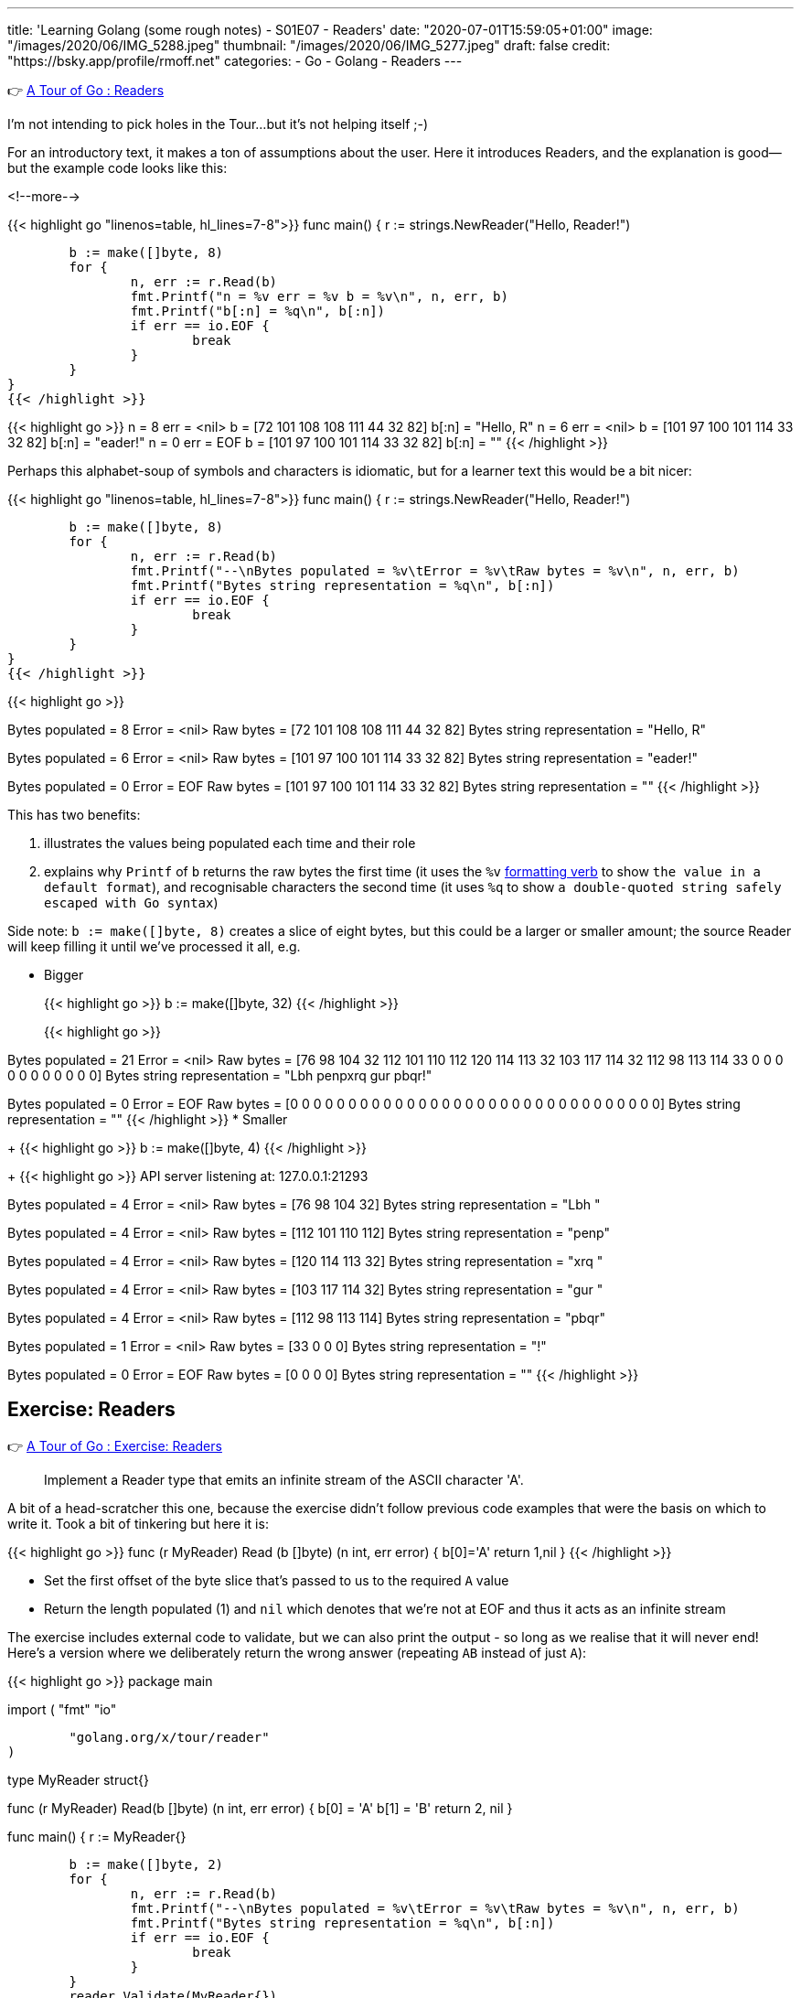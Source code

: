 ---
title: 'Learning Golang (some rough notes) - S01E07 - Readers'
date: "2020-07-01T15:59:05+01:00"
image: "/images/2020/06/IMG_5288.jpeg"
thumbnail: "/images/2020/06/IMG_5277.jpeg"
draft: false
credit: "https://bsky.app/profile/rmoff.net"
categories:
- Go
- Golang
- Readers
---

👉 https://tour.golang.org/methods/21[A Tour of Go : Readers]

I'm not intending to pick holes in the Tour…but it's not helping itself ;-) 

For an introductory text, it makes a ton of assumptions about the user. Here it introduces Readers, and the explanation is good—but the example code looks like this: 

<!--more-->


{{< highlight go "linenos=table, hl_lines=7-8">}}
func main() {
	r := strings.NewReader("Hello, Reader!")

	b := make([]byte, 8)
	for {
		n, err := r.Read(b)
		fmt.Printf("n = %v err = %v b = %v\n", n, err, b)
		fmt.Printf("b[:n] = %q\n", b[:n])
		if err == io.EOF {
			break
		}
	}
}
{{< /highlight >}}

{{< highlight go >}}
n = 8 err = <nil> b = [72 101 108 108 111 44 32 82]
b[:n] = "Hello, R"
n = 6 err = <nil> b = [101 97 100 101 114 33 32 82]
b[:n] = "eader!"
n = 0 err = EOF b = [101 97 100 101 114 33 32 82]
b[:n] = ""
{{< /highlight >}}

Perhaps this alphabet-soup of symbols and characters is idiomatic, but for a learner text this would be a bit nicer: 

{{< highlight go "linenos=table, hl_lines=7-8">}}
func main() {
	r := strings.NewReader("Hello, Reader!")

	b := make([]byte, 8)
	for {
		n, err := r.Read(b)
		fmt.Printf("--\nBytes populated = %v\tError = %v\tRaw bytes = %v\n", n, err, b)
		fmt.Printf("Bytes string representation = %q\n", b[:n])
		if err == io.EOF {
			break
		}
	}
}
{{< /highlight >}}

{{< highlight go >}}
--
Bytes populated = 8	Error = <nil>	Raw bytes = [72 101 108 108 111 44 32 82]
Bytes string representation = "Hello, R"
--
Bytes populated = 6	Error = <nil>	Raw bytes = [101 97 100 101 114 33 32 82]
Bytes string representation = "eader!"
--
Bytes populated = 0	Error = EOF	Raw bytes = [101 97 100 101 114 33 32 82]
Bytes string representation = ""
{{< /highlight >}}

This has two benefits: 

a. illustrates the values being populated each time and their role
b. explains why `Printf` of `b` returns the raw bytes the first time (it uses the `%v` https://golang.org/pkg/fmt/[formatting verb] to show `the value in a default format`), and recognisable characters the second time (it uses `%q` to show `a double-quoted string safely escaped with Go syntax`)

Side note: `b := make([]byte, 8)` creates a slice of eight bytes, but this could be a larger or smaller amount; the source Reader will keep filling it until we've processed it all, e.g.

* Bigger
+
{{< highlight go >}}
b := make([]byte, 32)
{{< /highlight >}}
+
{{< highlight go >}}
--
Bytes populated = 21	Error = <nil>	Raw bytes = [76 98 104 32 112 101 110 112 120 114 113 32 103 117 114 32 112 98 113 114 33 0 0 0 0 0 0 0 0 0 0 0]
Bytes string representation = "Lbh penpxrq gur pbqr!"
--
Bytes populated = 0	Error = EOF	Raw bytes = [0 0 0 0 0 0 0 0 0 0 0 0 0 0 0 0 0 0 0 0 0 0 0 0 0 0 0 0 0 0 0 0]
Bytes string representation = ""
{{< /highlight >}}
* Smaller
+
{{< highlight go >}}
b := make([]byte, 4)
{{< /highlight >}}
+
{{< highlight go >}}
API server listening at: 127.0.0.1:21293
--
Bytes populated = 4	Error = <nil>	Raw bytes = [76 98 104 32]
Bytes string representation = "Lbh "
--
Bytes populated = 4	Error = <nil>	Raw bytes = [112 101 110 112]
Bytes string representation = "penp"
--
Bytes populated = 4	Error = <nil>	Raw bytes = [120 114 113 32]
Bytes string representation = "xrq "
--
Bytes populated = 4	Error = <nil>	Raw bytes = [103 117 114 32]
Bytes string representation = "gur "
--
Bytes populated = 4	Error = <nil>	Raw bytes = [112 98 113 114]
Bytes string representation = "pbqr"
--
Bytes populated = 1	Error = <nil>	Raw bytes = [33 0 0 0]
Bytes string representation = "!"
--
Bytes populated = 0	Error = EOF	Raw bytes = [0 0 0 0]
Bytes string representation = ""
{{< /highlight >}}


== Exercise: Readers

👉 https://tour.golang.org/methods/22[A Tour of Go : Exercise: Readers]

> Implement a Reader type that emits an infinite stream of the ASCII character 'A'.

A bit of a head-scratcher this one, because the exercise didn't follow previous code examples that were the basis on which to write it. Took a bit of tinkering but here it is: 

{{< highlight go >}}
func (r MyReader) Read (b []byte) (n int, err error) {
	b[0]='A'
	return 1,nil
}
{{< /highlight >}}

* Set the first offset of the byte slice that's passed to us to the required `A` value
* Return the length populated (1) and `nil` which denotes that we're not at EOF and thus it acts as an infinite stream

The exercise includes external code to validate, but we can also print the output - so long as we realise that it will never end! Here's a version where we deliberately return the wrong answer (repeating `AB` instead of just `A`): 

{{< highlight go >}}
package main

import (
	"fmt"
	"io"

	"golang.org/x/tour/reader"
)

type MyReader struct{}

func (r MyReader) Read(b []byte) (n int, err error) {
	b[0] = 'A'
	b[1] = 'B'
	return 2, nil
}

func main() {
	r := MyReader{}

	b := make([]byte, 2)
	for {
		n, err := r.Read(b)
		fmt.Printf("--\nBytes populated = %v\tError = %v\tRaw bytes = %v\n", n, err, b)
		fmt.Printf("Bytes string representation = %q\n", b[:n])
		if err == io.EOF {
			break
		}
	}
	reader.Validate(MyReader{})
}
{{< /highlight >}}

{{< highlight go >}}
--
Bytes populated = 2	Error = <nil>	Raw bytes = [65 66]
Bytes string representation = "AB"
--
Bytes populated = 2	Error = <nil>	Raw bytes = [65 66]
Bytes string representation = "AB"
--
Bytes populated = 2	Error = <nil>	Raw bytes = [65 66]
Bytes string representation = "AB"
--
Bytes populated = 2	Error = <nil>	Raw bytes = [65 66]
Bytes string representation = "AB"
--
[…………]
{{< /highlight >}}

== Exercise: rot13Reader

👉 https://tour.golang.org/methods/23[A Tour of Go : Exercise: rot13Reader]

https://en.wikipedia.org/wiki/ROT13[ROT13] is a blast back to the past of my early days on the internet 8-) You take each character and offset it by 13. Since there are 26 letters in the alphabet if you ROT13 and ROT13'd phrase you end up with the original. 

This part of the exercise is fine: 

> modifying the stream by applying the rot13 substitution cipher to all alphabetical characters.

The pseudo-code I want to do is: 

* For each character in the input
** Add 13 to the ASCII value 
** If its > 26 then subtract 26

But this bit had me a bit stuck

> Implement a rot13Reader that implements io.Reader and reads from an io.Reader

In the previous exercise I implemented a `Read` method for the `MyReader` type

{{< highlight go >}}
func (r MyReader) Read(b []byte) (n int, err error) {
{{< /highlight >}}

So let's try that same pattern again (TBH I'm flailing a bit here with my functions, methods, and implementations): 

{{< highlight go >}}
func (r rot13Reader) Read(b byte[]) (n int, err error) {
{{< /highlight >}}

{{< highlight go >}}
# rot13
./rot13.go:13:6: missing function body
./rot13.go:13:33: syntax error: unexpected [, expecting comma or )
{{< /highlight >}}

Hmmm odd. Simple typo at fault (which is why copy & paste wins out over trying to memorise this stuff 😉) - `s/byte[]/[]byte`

{{< highlight go >}}
func (r rot13Reader) Read(b []byte) (n int, err error) {
{{< /highlight >}}

So here's the first working cut - it doesn't actually do anything about the ROT13 yet but it builds on the more verbose `Printf` that I show above to show a Reader reading a Reader: 

{{< highlight go "linenos=table, hl_lines=16 18-19 21">}}
package main

import (
	"io"
	"os"
	"strings"
)

type rot13Reader struct {
	r io.Reader
}

func (r rot13Reader) Read(b []byte) (n int, err error) {
	for {
		n, err := r.r.Read(b)
		
		if err == io.EOF {
			return n,io.EOF
		} else {
			return n,nil
		}
	}
	
}

func main() {
	s := strings.NewReader("Lbh penpxrq gur pbqr!")
	r := rot13Reader{s}
	io.Copy(os.Stdout, &r)
}
{{< /highlight >}}


* Line 16: invoke the `Read` function of the `io.Reader`, reading directly into the variable `b` that was passed to us. 
** Note that `rot13Reader` is a `struct`, and so we invoke `r.r.Read`. If we invoke `r.Read` then we are just calling outself (r here being the `rot13Reader`, for which this function *is* the Reader!)
* Line 18-19: If the source Reader has told us we reached the end then return the same - number of bytes populated, and an EOF error
* Line 21: If there's more data to read then just return the number of bytes populated and `nil` error so that the caller will continue to Read from us until all the data's been processed

The output of this is to `stdout` using https://golang.org/pkg/io/#Copy[io.Copy] which takes a Reader as its source, hence the output at this stage is the unmodified string: 

    Lbh penpxrq gur pbqr!

'''

Now let's do the ROT13 bit. We want to take each byte we read and transform it: 

* If it's an ASCII A-Za-z character add 13 to it. If it's >26 then subtract 26 to wrap around the value. 
* https://en.wikipedia.org/wiki/ASCII#Printable_characters[ASCII values] are 65-90 (A-Z) and 97-122 (a-z).

Here's the first cut of the code. It loops over each of the values in the returned slice from the Reader and applies the above logic to them. 

{{< highlight go "linenos=table, hl_lines=4-24">}}
func (r rot13Reader) Read(b []byte) (n int, err error) {
	for {
		n, err := r.r.Read(b)
		for i := range b {
			a := b[i]
			if a != 0 {
				fmt.Printf("\nSource byte %v\tascii: %q", a, a)
				// * https://en.wikipedia.org/wiki/ASCII#Printable_characters[ASCII values] are 65-90 (A-Z) and 97-122 (a-z).
				if (a >= 65) && (a <= 90) {
					a = a + 13
					if a > 90 {
						a = a - 26
					}
					fmt.Printf("\tTRANSFORMED Upper case : Source byte %v\tascii: %q", a, a)
				} else if (a >= 97) && (a <= 122) {
					a = a + 13
					if a > 122 {
						a = a - 26
					}
					fmt.Printf("\tTRANSFORMED Lower case : Source byte %v\tascii: %q", a, a)
				}
			}
			b[i] = a
		}

		if err == io.EOF {
			return n, io.EOF
		}
		return n, nil
	}

}
{{< /highlight >}}

Applying this to a test string: 

{{< highlight go >}}
s := strings.NewReader("Why did the chicken cross the road? Gb trg gb gur bgure fvqr! / Jul qvq gur puvpxra pebff gur ebnq? To get to the other side!")
{{< /highlight >}}

works correctly: 

{{< highlight go >}}
Source byte 87	ascii: 'W'	TRANSFORMED Upper case : Source byte 74		ascii: 'J'
Source byte 104	ascii: 'h'	TRANSFORMED Lower case : Source byte 117	ascii: 'u'
Source byte 121	ascii: 'y'	TRANSFORMED Lower case : Source byte 108	ascii: 'l'
Source byte 32	ascii: ' '
Source byte 100	ascii: 'd'	TRANSFORMED Lower case : Source byte 113	ascii: 'q'
Source byte 105	ascii: 'i'	TRANSFORMED Lower case : Source byte 118	ascii: 'v'
Source byte 100	ascii: 'd'	TRANSFORMED Lower case : Source byte 113	ascii: 'q'
Source byte 32	ascii: ' '
Source byte 116	ascii: 't'	TRANSFORMED Lower case : Source byte 103	ascii: 'g'
Source byte 104	ascii: 'h'	TRANSFORMED Lower case : Source byte 117	ascii: 'u'
Source byte 101	ascii: 'e'	TRANSFORMED Lower case : Source byte 114	ascii: 'r'
…
{{< /highlight >}}

And so the source

{{< highlight go >}}
Why did the chicken cross the road? Gb trg gb gur bgure fvqr! / Jul qvq gur puvpxra pebff gur ebnq? To get to the other side!
{{< /highlight >}}

is correctly translated into:

{{< highlight go >}}
Jul qvq gur puvpxra pebff gur ebnq? To get to the other side! / Why did the chicken cross the road? Gb trg gb gur bgure fvqr!
{{< /highlight >}}

'''

Now let's see if we can tidy this up a little bit. 

* Instead of iterating over the entire slice (`range b`): 
+
{{< highlight go >}}
n, err := r.r.Read(b)
for i := range b {
	a := b[i]
	if a != 0 {
{{< /highlight >}}
+
We actually know how many bytes to process because this is returned by the Reader. This means we can also remove the check on a zero byte (which was spamming my debug output hence the check for it)
+
{{< highlight go >}}
n, err := r.r.Read(b)
for i := 0; i <= n; i++ {
	a := b[i]
{{< /highlight >}}

* Let's encapsulate the transformation out into its own function
+
{{< highlight go  "hl_lines=5 16-31">}}
func (r rot13Reader) Read(b []byte) (n int, err error) {
	for {
		n, err := r.r.Read(b)
		for i := 0; i <= n; i++ {
			b[i] = rot13(b[i])
		}

		if err == io.EOF {
			return n, io.EOF
		}
		return n, nil
	}

}

func rot13(a byte) byte {
	// https://en.wikipedia.org/wiki/ASCII#Printable_characters
	// ASCII values are 65-90 (A-Z) and 97-122 (a-z)
	if (a >= 65) && (a <= 90) {
		a = a + 13
		if a > 90 {
			a = a - 26
		}
	} else if (a >= 97) && (a <= 122) {
		a = a + 13
		if a > 122 {
			a = a - 26
		}
	}
	return a
}
{{< /highlight >}}

So the final version (and I'd be interested to know if it can be optimised further) looks like this:

{{< highlight go >}}
package main

import (
	"io"
	"os"
	"strings"
)

type rot13Reader struct {
	r io.Reader
}

func (r rot13Reader) Read(b []byte) (n int, err error) {
	for {
		n, err := r.r.Read(b)
		for i := 0; i <= n; i++ {
			b[i] = rot13(b[i])
		}

		if err == io.EOF {
			return n, io.EOF
		}
		return n, nil
	}

}

func rot13(a byte) byte {
	// https://en.wikipedia.org/wiki/ASCII#Printable_characters
	// ASCII values are 65-90 (A-Z) and 97-122 (a-z)
	if (a >= 65) && (a <= 90) {
		a = a + 13
		if a > 90 {
			a = a - 26
		}
	} else if (a >= 97) && (a <= 122) {
		a = a + 13
		if a > 122 {
			a = a - 26
		}
	}
	return a
}

func main() {
	s := strings.NewReader("Lbh penpxrq gur pbqr!")
	r := rot13Reader{s}
	io.Copy(os.Stdout, &r)
}
{{< /highlight >}}

and … 

{{< highlight go >}}
You cracked the code!
{{< /highlight >}}

'''
== 📺 More Episodes…

* Kafka and Go
** link:/2020/07/08/learning-golang-some-rough-notes-s02e00-kafka-and-go/[S02E00 - Kafka and Go]
** link:/2020/07/08/learning-golang-some-rough-notes-s02e01-my-first-kafka-go-producer/[S02E01 - My First Kafka Go Producer]
** link:/2020/07/10/learning-golang-some-rough-notes-s02e02-adding-error-handling-to-the-producer/[S02E02 - Adding error handling to the Producer]
** link:/2020/07/14/learning-golang-some-rough-notes-s02e03-kafka-go-consumer-channel-based/[S02E03 - Kafka Go Consumer (Channel-based)]
** link:/2020/07/14/learning-golang-some-rough-notes-s02e04-kafka-go-consumer-function-based/[S02E04 - Kafka Go Consumer (Function-based)]
** link:/2020/07/15/learning-golang-some-rough-notes-s02e05-kafka-go-adminclient/[S02E05 - Kafka Go AdminClient]
** link:/2020/07/15/learning-golang-some-rough-notes-s02e06-putting-the-producer-in-a-function-and-handling-errors-in-a-go-routine/[S02E06 - Putting the Producer in a function and handling errors in a Go routine]
** link:/2020/07/16/learning-golang-some-rough-notes-s02e07-splitting-go-code-into-separate-source-files-and-building-a-binary-executable/[S02E07 - Splitting Go code into separate source files and building a binary executable]
** link:/2020/07/17/learning-golang-some-rough-notes-s02e08-checking-kafka-advertised.listeners-with-go/[S02E08 - Checking Kafka advertised.listeners with Go]
** link:/2020/07/23/learning-golang-some-rough-notes-s02e09-processing-chunked-responses-before-eof-is-reached/[S02E09 - Processing chunked responses before EOF is reached]
* Learning Go
** link:/2020/06/25/learning-golang-some-rough-notes-s01e00/[S01E00 - Background]
** link:/2020/06/25/learning-golang-some-rough-notes-s01e01-pointers/[S01E01 - Pointers]
** link:/2020/06/25/learning-golang-some-rough-notes-s01e02-slices/[S01E02 - Slices]
** link:/2020/06/29/learning-golang-some-rough-notes-s01e03-maps/[S01E03 - Maps]
** link:/2020/06/29/learning-golang-some-rough-notes-s01e04-function-closures/[S01E04 - Function Closures]
** link:/2020/06/30/learning-golang-some-rough-notes-s01e05-interfaces/[S01E05 - Interfaces]
** link:/2020/07/01/learning-golang-some-rough-notes-s01e06-errors/[S01E06 - Errors]
** link:/2020/07/01/learning-golang-some-rough-notes-s01e07-readers/[S01E07 - Readers]
** link:/2020/07/02/learning-golang-some-rough-notes-s01e08-images/[S01E08 - Images]
** link:/2020/07/02/learning-golang-some-rough-notes-s01e09-concurrency-channels-goroutines/[S01E09 - Concurrency (Channels, Goroutines)]
** link:/2020/07/03/learning-golang-some-rough-notes-s01e10-concurrency-web-crawler/[S01E10 - Concurrency (Web Crawler)]

